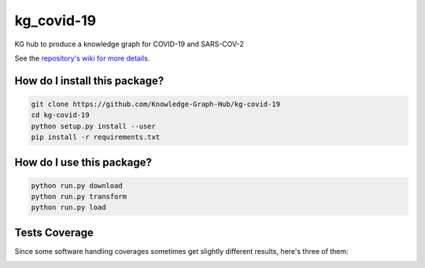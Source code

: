kg_covid-19
=========================================================================================
|travis| |sonar_quality| |sonar_maintainability| |codacy|
|code_climate_maintainability|

KG hub to produce a knowledge graph for COVID-19 and SARS-COV-2

See the `repository's wiki for more details <https://github.com/kg-emerging-viruses/kg-emerging-viruses/wiki>`_.

How do I install this package?
----------------------------------------------

.. code:: shell

    git clone https://github.com/Knowledge-Graph-Hub/kg-covid-19
    cd kg-covid-19
    python setup.py install --user
    pip install -r requirements.txt

How do I use this package?
----------------------------------------------

.. code:: shell

    python run.py download
    python run.py transform
    python run.py load


Tests Coverage
----------------------------------------------
Since some software handling coverages sometimes
get slightly different results, here's three of them:

|coveralls| |sonar_coverage| |code_climate_coverage|


.. |travis| image:: https://travis-ci.org/Knowledge-Graph-Hub/kg-covid-19.svg
   :target: https://travis-ci.org/github/Knowledge-Graph-Hub/kg-covid-19
   :alt: Travis CI build

.. |sonar_quality| image:: https://sonarcloud.io/api/project_badges/measure?project=Knowledge-Graph-Hub_kg-covid-19&metric=alert_status
    :target: https://sonarcloud.io/dashboard/index/Knowledge-Graph-Hub_kg-covid-19
    :alt: SonarCloud Quality

.. |sonar_maintainability| image:: https://sonarcloud.io/api/project_badges/measure?project=Knowledge-Graph-Hub_kg-covid-19&metric=sqale_rating
    :target: https://sonarcloud.io/dashboard/index/Knowledge-Graph-Hub_kg-covid-19
    :alt: SonarCloud Maintainability

.. |sonar_coverage| image:: https://sonarcloud.io/api/project_badges/measure?project=Knowledge-Graph-Hub_kg-covid-19&metric=coverage
    :target: https://sonarcloud.io/dashboard/index/Knowledge-Graph-Hub_kg-covid-19
    :alt: SonarCloud Coverage

.. |coveralls| image:: https://coveralls.io/repos/github/Knowledge-Graph-Hub/kg-covid-19/badge.svg?branch=master
    :target: https://coveralls.io/github/Knowledge-Graph-Hub/kg-covid-19?branch=master
    :alt: Coveralls Coverage

.. |pip| image:: https://badge.fury.io/py/kg-emerging-viruses.svg
    :target: https://badge.fury.io/py/kg-emerging-viruses
    :alt: Pypi project

.. |downloads| image:: https://pepy.tech/badge/kg-emerging-viruses
    :target: https://pepy.tech/badge/kg-emerging-viruses
    :alt: Pypi total project downloads

.. |codacy| image:: https://api.codacy.com/project/badge/Grade/3c470db3933a4e08a19b45a47213a6a8
    :target: https://www.codacy.com/manual/justaddcoffee/kg-emerging-viruses?utm_source=github.com&amp;utm_medium=referral&amp;utm_content=justaddcoffee/kg-emerging-viruses&amp;utm_campaign=Badge_Grade
    :alt: Codacy Maintainability

.. |code_climate_maintainability| image:: https://api.codeclimate.com/v1/badges/8916605867309f74c4b5/maintainability
    :target: https://codeclimate.com/github/justaddcoffee/kg-emerging-viruses/maintainability
    :alt: Maintainability

.. |code_climate_coverage| image:: https://api.codeclimate.com/v1/badges/8916605867309f74c4b5/test_coverage
    :target: https://codeclimate.com/github/justaddcoffee/kg-emerging-viruses/test_coverage
    :alt: Code Climate Coverage
